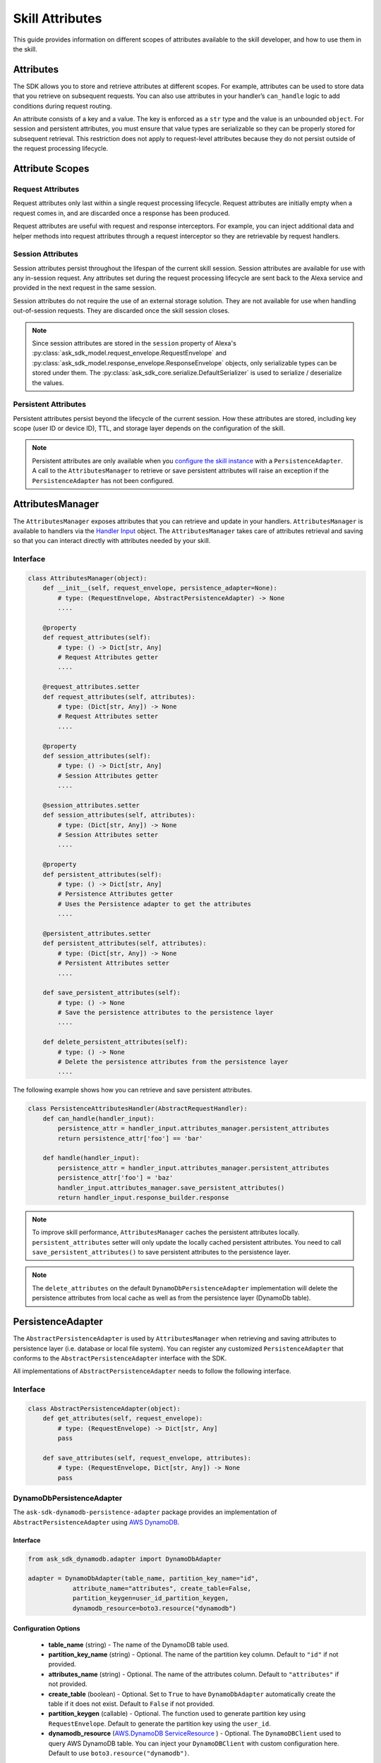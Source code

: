 =================
Skill Attributes
=================

This guide provides information on different scopes of attributes available
to the skill developer, and how to use them in the skill.

Attributes
==========

The SDK allows you to store and retrieve attributes at different scopes.
For example, attributes can be used to store data that you retrieve
on subsequent requests. You can also use attributes in your handler’s
``can_handle`` logic to add conditions during request routing.

An attribute consists of a key and a value. The key is enforced as a
``str`` type and the value is an unbounded ``object``. For session
and persistent attributes, you must ensure that value types are
serializable so they can be properly stored for subsequent retrieval.
This restriction does not apply to request-level attributes because they
do not persist outside of the request processing lifecycle.

Attribute Scopes
=================

Request Attributes
~~~~~~~~~~~~~~~~~~

Request attributes only last within a single request processing
lifecycle. Request attributes are initially empty when a request comes
in, and are discarded once a response has been produced.

Request attributes are useful with request and response interceptors.
For example, you can inject additional data and helper methods into
request attributes through a request interceptor so they are retrievable
by request handlers.

Session Attributes
~~~~~~~~~~~~~~~~~~

Session attributes persist throughout the lifespan of the current skill
session. Session attributes are available for use with any in-session
request. Any attributes set during the request processing lifecycle are
sent back to the Alexa service and provided in the next request in the
same session.

Session attributes do not require the use of an external storage
solution. They are not available for use when handling out-of-session
requests. They are discarded once the skill session closes.

.. note::

    Since session attributes are stored in the ``session`` property of
    Alexa's :py:class:`ask_sdk_model.request_envelope.RequestEnvelope`
    and :py:class:`ask_sdk_model.response_envelope.ResponseEnvelope`
    objects, only serializable types can be stored under them. The
    :py:class:`ask_sdk_core.serialize.DefaultSerializer` is used to
    serialize / deserialize the values.

Persistent Attributes
~~~~~~~~~~~~~~~~~~~~~

Persistent attributes persist beyond the lifecycle of the current
session. How these attributes are stored, including key scope (user ID
or device ID), TTL, and storage layer depends on the configuration of
the skill.

.. note::

    Persistent attributes are only available when you
    `configure the skill instance <SKILL_BUILDERS.html#skill-builders>`_
    with a ``PersistenceAdapter``. A call to the ``AttributesManager`` to
    retrieve or save persistent attributes will raise an exception if the
    ``PersistenceAdapter`` has not been configured.


AttributesManager
=================

The ``AttributesManager`` exposes attributes that you can retrieve and
update in your handlers. ``AttributesManager`` is available to handlers
via the `Handler Input <REQUEST_PROCESSING.html#handler-input>`_ object.
The ``AttributesManager`` takes care of attributes retrieval and saving
so that you can interact directly with attributes needed by your skill.

Interface
~~~~~~~~~

.. code:: python

    class AttributesManager(object):
        def __init__(self, request_envelope, persistence_adapter=None):
            # type: (RequestEnvelope, AbstractPersistenceAdapter) -> None
            ....

        @property
        def request_attributes(self):
            # type: () -> Dict[str, Any]
            # Request Attributes getter
            ....

        @request_attributes.setter
        def request_attributes(self, attributes):
            # type: (Dict[str, Any]) -> None
            # Request Attributes setter
            ....

        @property
        def session_attributes(self):
            # type: () -> Dict[str, Any]
            # Session Attributes getter
            ....

        @session_attributes.setter
        def session_attributes(self, attributes):
            # type: (Dict[str, Any]) -> None
            # Session Attributes setter
            ....

        @property
        def persistent_attributes(self):
            # type: () -> Dict[str, Any]
            # Persistence Attributes getter
            # Uses the Persistence adapter to get the attributes
            ....

        @persistent_attributes.setter
        def persistent_attributes(self, attributes):
            # type: (Dict[str, Any]) -> None
            # Persistent Attributes setter
            ....

        def save_persistent_attributes(self):
            # type: () -> None
            # Save the persistence attributes to the persistence layer
            ....

        def delete_persistent_attributes(self):
            # type: () -> None
            # Delete the persistence attributes from the persistence layer
            ....


The following example shows how you can retrieve and save persistent
attributes.

.. code:: python

    class PersistenceAttributesHandler(AbstractRequestHandler):
        def can_handle(handler_input):
            persistence_attr = handler_input.attributes_manager.persistent_attributes
            return persistence_attr['foo'] == 'bar'

        def handle(handler_input):
            persistence_attr = handler_input.attributes_manager.persistent_attributes
            persistence_attr['foo'] = 'baz'
            handler_input.attributes_manager.save_persistent_attributes()
            return handler_input.response_builder.response


.. note::

    To improve skill performance, ``AttributesManager`` caches the persistent
    attributes locally. ``persistent_attributes`` setter will only update the
    locally cached persistent attributes. You need to call
    ``save_persistent_attributes()`` to save persistent attributes to the
    persistence layer.

.. note::

    The ``delete_attributes`` on the default ``DynamoDbPersistenceAdapter``
    implementation will delete the persistence attributes from local cache
    as well as from the persistence layer (DynamoDb table).


PersistenceAdapter
==================

The ``AbstractPersistenceAdapter`` is used by ``AttributesManager`` when
retrieving and saving attributes to persistence layer (i.e. database or
local file system). You can register any customized ``PersistenceAdapter``
that conforms to the ``AbstractPersistenceAdapter`` interface with the SDK.

All implementations of ``AbstractPersistenceAdapter`` needs to follow
the following interface.

Interface
~~~~~~~~~

.. code:: python

    class AbstractPersistenceAdapter(object):
        def get_attributes(self, request_envelope):
            # type: (RequestEnvelope) -> Dict[str, Any]
            pass

        def save_attributes(self, request_envelope, attributes):
            # type: (RequestEnvelope, Dict[str, Any]) -> None
            pass


DynamoDbPersistenceAdapter
~~~~~~~~~~~~~~~~~~~~~~~~~~

The ``ask-sdk-dynamodb-persistence-adapter`` package
provides an implementation of ``AbstractPersistenceAdapter`` using `AWS
DynamoDB <https://aws.amazon.com/dynamodb/>`_.

Interface
---------

.. code:: python

    from ask_sdk_dynamodb.adapter import DynamoDbAdapter

    adapter = DynamoDbAdapter(table_name, partition_key_name="id",
                attribute_name="attributes", create_table=False,
                partition_keygen=user_id_partition_keygen,
                dynamodb_resource=boto3.resource("dynamodb")

Configuration Options
---------------------

    * **table_name** (string) - The name of the DynamoDB table used.

    * **partition_key_name** (string) - Optional. The name of the partition key column. Default to ``"id"`` if not provided.

    * **attributes_name** (string) - Optional. The name of the attributes column. Default to ``"attributes"`` if not provided.

    * **create_table** (boolean) - Optional. Set to ``True`` to have ``DynamoDbAdapter`` automatically create the table if it does not exist. Default to ``False`` if not provided.

    * **partition_keygen** (callable) - Optional. The function used to generate partition key using ``RequestEnvelope``. Default to generate the partition key using the ``user_id``.

    * **dynamodb_resource** (`AWS.DynamoDB ServiceResource <https://boto3.amazonaws.com/v1/documentation/api/latest/reference/services/dynamodb.html#DynamoDB.ServiceResource>`_ ) - Optional. The ``DynamoDBClient`` used to query AWS DynamoDB table. You can inject your ``DynamoDBClient`` with custom configuration here. Default to use ``boto3.resource("dynamodb")``.
